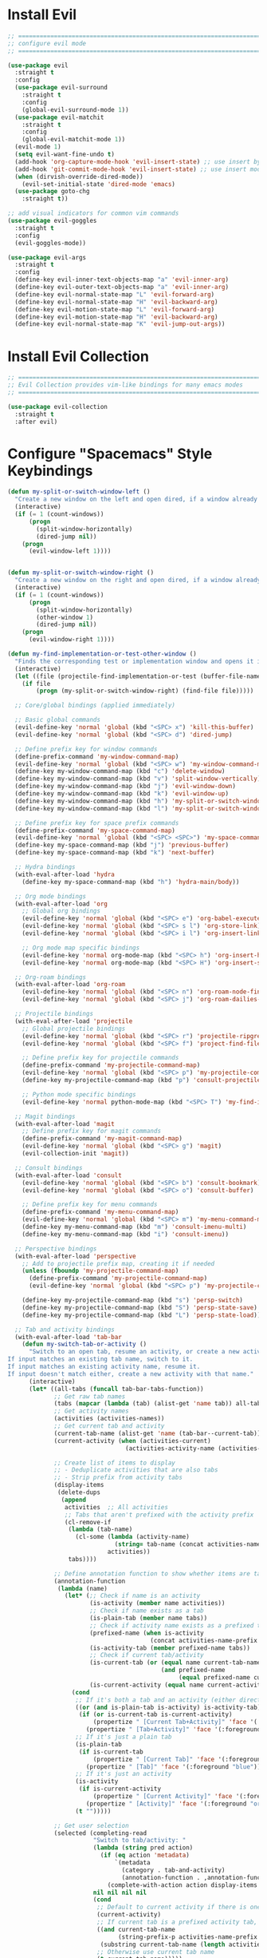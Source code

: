 #+auto_tangle: y

* Install Evil

#+begin_src emacs-lisp :tangle yes
  ;; ===============================================================================
  ;; configure evil mode
  ;; ===============================================================================

  (use-package evil
    :straight t
    :config
    (use-package evil-surround
      :straight t
      :config
      (global-evil-surround-mode 1))
    (use-package evil-matchit
      :straight t
      :config
      (global-evil-matchit-mode 1))
    (evil-mode 1)
    (setq evil-want-fine-undo t)
    (add-hook 'org-capture-mode-hook 'evil-insert-state) ;; use insert by default for org capture
    (add-hook 'git-commit-mode-hook 'evil-insert-state) ;; use insert mode by default for magit commits
    (when (dirvish-override-dired-mode))
      (evil-set-initial-state 'dired-mode 'emacs)
    (use-package goto-chg
      :straight t))

  ;; add visual indicators for common vim commands
  (use-package evil-goggles
    :straight t
    :config
    (evil-goggles-mode))

  (use-package evil-args
    :straight t
    :config
    (define-key evil-inner-text-objects-map "a" 'evil-inner-arg)
    (define-key evil-outer-text-objects-map "a" 'evil-inner-arg)
    (define-key evil-normal-state-map "L" 'evil-forward-arg)
    (define-key evil-normal-state-map "H" 'evil-backward-arg)
    (define-key evil-motion-state-map "L" 'evil-forward-arg)
    (define-key evil-motion-state-map "H" 'evil-backward-arg)
    (define-key evil-normal-state-map "K" 'evil-jump-out-args))
#+end_src

* Install Evil Collection

#+begin_src emacs-lisp :tangle yes
  ;; ===============================================================================
  ;; Evil Collection provides vim-like bindings for many emacs modes
  ;; ===============================================================================

  (use-package evil-collection
    :straight t
    :after evil)
#+end_src

* Configure "Spacemacs" Style Keybindings

#+begin_src emacs-lisp :tangle yes
  (defun my-split-or-switch-window-left ()
    "Create a new window on the left and open dired, if a window already exists move there"
    (interactive)
    (if (= 1 (count-windows))
        (progn
          (split-window-horizontally)
          (dired-jump nil))
      (progn
        (evil-window-left 1))))


  (defun my-split-or-switch-window-right ()
    "Create a new window on the right and open dired, if a window already exists move there"
    (interactive)
    (if (= 1 (count-windows))
        (progn
          (split-window-horizontally)
          (other-window 1)
          (dired-jump nil))
      (progn
        (evil-window-right 1))))
#+end_src

#+begin_src emacs-lisp :tangle yes
  (defun my-find-implementation-or-test-other-window ()
    "Finds the corresponding test or implementation window and opens it in a new or existing horizontal split"
    (interactive)
    (let ((file (projectile-find-implementation-or-test (buffer-file-name))))
      (if file
          (progn (my-split-or-switch-window-right) (find-file file)))))
#+end_src

#+begin_src emacs-lisp :tangle yes
  ;; Core/global bindings (applied immediately)

  ;; Basic global commands
  (evil-define-key 'normal 'global (kbd "<SPC> x") 'kill-this-buffer)
  (evil-define-key 'normal 'global (kbd "<SPC> d") 'dired-jump)

  ;; Define prefix key for window commands
  (define-prefix-command 'my-window-command-map)
  (evil-define-key 'normal 'global (kbd "<SPC> w") 'my-window-command-map)
  (define-key my-window-command-map (kbd "c") 'delete-window)
  (define-key my-window-command-map (kbd "v") 'split-window-vertically)
  (define-key my-window-command-map (kbd "j") 'evil-window-down)
  (define-key my-window-command-map (kbd "k") 'evil-window-up)
  (define-key my-window-command-map (kbd "h") 'my-split-or-switch-window-left)
  (define-key my-window-command-map (kbd "l") 'my-split-or-switch-window-right)

  ;; Define prefix key for space prefix commands
  (define-prefix-command 'my-space-command-map)
  (evil-define-key 'normal 'global (kbd "<SPC> <SPC>") 'my-space-command-map)
  (define-key my-space-command-map (kbd "j") 'previous-buffer)
  (define-key my-space-command-map (kbd "k") 'next-buffer)

  ;; Hydra bindings
  (with-eval-after-load 'hydra
    (define-key my-space-command-map (kbd "h") 'hydra-main/body))

  ;; Org mode bindings
  (with-eval-after-load 'org
    ;; Global org bindings
    (evil-define-key 'normal 'global (kbd "<SPC> e") 'org-babel-execute-src-block)
    (evil-define-key 'normal 'global (kbd "<SPC> s l") 'org-store-link)
    (evil-define-key 'normal 'global (kbd "<SPC> i l") 'org-insert-link)

    ;; Org mode map specific bindings
    (evil-define-key 'normal org-mode-map (kbd "<SPC> h") 'org-insert-heading)
    (evil-define-key 'normal org-mode-map (kbd "<SPC> H") 'org-insert-subheading))

  ;; Org-roam bindings
  (with-eval-after-load 'org-roam
    (evil-define-key 'normal 'global (kbd "<SPC> n") 'org-roam-node-find)
    (evil-define-key 'normal 'global (kbd "<SPC> j") 'org-roam-dailies-goto-today))

  ;; Projectile bindings
  (with-eval-after-load 'projectile
    ;; Global projectile bindings
    (evil-define-key 'normal 'global (kbd "<SPC> r") 'projectile-ripgrep)
    (evil-define-key 'normal 'global (kbd "<SPC> f") 'project-find-file)

    ;; Define prefix key for projectile commands
    (define-prefix-command 'my-projectile-command-map)
    (evil-define-key 'normal 'global (kbd "<SPC> p") 'my-projectile-command-map)
    (define-key my-projectile-command-map (kbd "p") 'consult-projectile-switch-project)

    ;; Python mode specific bindings
    (evil-define-key 'normal python-mode-map (kbd "<SPC> T") 'my-find-implementation-or-test-other-window))

  ;; Magit bindings
  (with-eval-after-load 'magit
    ;; Define prefix key for magit commands
    (define-prefix-command 'my-magit-command-map)
    (evil-define-key 'normal 'global (kbd "<SPC> g") 'magit)
    (evil-collection-init 'magit))

  ;; Consult bindings
  (with-eval-after-load 'consult
    (evil-define-key 'normal 'global (kbd "<SPC> b") 'consult-bookmark)
    (evil-define-key 'normal 'global (kbd "<SPC> o") 'consult-buffer)

    ;; Define prefix key for menu commands
    (define-prefix-command 'my-menu-command-map)
    (evil-define-key 'normal 'global (kbd "<SPC> m") 'my-menu-command-map)
    (define-key my-menu-command-map (kbd "m") 'consult-imenu-multi)
    (define-key my-menu-command-map (kbd "i") 'consult-imenu))

  ;; Perspective bindings
  (with-eval-after-load 'perspective
    ;; Add to projectile prefix map, creating it if needed
    (unless (fboundp 'my-projectile-command-map)
      (define-prefix-command 'my-projectile-command-map)
      (evil-define-key 'normal 'global (kbd "<SPC> p") 'my-projectile-command-map))

    (define-key my-projectile-command-map (kbd "s") 'persp-switch)
    (define-key my-projectile-command-map (kbd "S") 'persp-state-save)
    (define-key my-projectile-command-map (kbd "L") 'persp-state-load))

  ;; Tab and activity bindings
  (with-eval-after-load 'tab-bar
    (defun my-switch-tab-or-activity ()
      "Switch to an open tab, resume an activity, or create a new activity.
If input matches an existing tab name, switch to it.
If input matches an existing activity name, resume it.
If input doesn't match either, create a new activity with that name."
      (interactive)
      (let* ((all-tabs (funcall tab-bar-tabs-function))
             ;; Get raw tab names
             (tabs (mapcar (lambda (tab) (alist-get 'name tab)) all-tabs))
             ;; Get activity names
             (activities (activities-names))
             ;; Get current tab and activity
             (current-tab-name (alist-get 'name (tab-bar--current-tab)))
             (current-activity (when (activities-current)
                                 (activities-activity-name (activities-current))))
             
             ;; Create list of items to display
             ;; - Deduplicate activities that are also tabs
             ;; - Strip prefix from activity tabs
             (display-items 
              (delete-dups
               (append
                activities  ;; All activities
                ;; Tabs that aren't prefixed with the activity prefix
                (cl-remove-if 
                 (lambda (tab-name)
                   (cl-some (lambda (activity-name)
                              (string= tab-name (concat activities-name-prefix activity-name)))
                            activities))
                 tabs))))
             
             ;; Define annotation function to show whether items are tabs or activities
             (annotation-function
              (lambda (name)
                (let* (;; Check if name is an activity
                       (is-activity (member name activities))
                       ;; Check if name exists as a tab
                       (is-plain-tab (member name tabs))
                       ;; Check if activity name exists as a prefixed tab
                       (prefixed-name (when is-activity
                                        (concat activities-name-prefix name)))
                       (is-activity-tab (member prefixed-name tabs))
                       ;; Check if current tab/activity
                       (is-current-tab (or (equal name current-tab-name)
                                           (and prefixed-name
                                                (equal prefixed-name current-tab-name))))
                       (is-current-activity (equal name current-activity)))
                  (cond
                   ;; If it's both a tab and an activity (either directly or via prefix)
                   ((or (and is-plain-tab is-activity) is-activity-tab)
                    (if (or is-current-tab is-current-activity)
                        (propertize " [Current Tab+Activity]" 'face '(:foreground "green" :weight bold))
                      (propertize " [Tab+Activity]" 'face '(:foreground "cyan"))))
                   ;; If it's just a plain tab
                   (is-plain-tab
                    (if is-current-tab
                        (propertize " [Current Tab]" 'face '(:foreground "green" :weight bold))
                      (propertize " [Tab]" 'face '(:foreground "blue"))))
                   ;; If it's just an activity
                   (is-activity
                    (if is-current-activity
                        (propertize " [Current Activity]" 'face '(:foreground "green" :weight bold))
                      (propertize " [Activity]" 'face '(:foreground "orange"))))
                   (t "")))))
             
             ;; Get user selection
             (selected (completing-read
                        "Switch to tab/activity: "
                        (lambda (string pred action)
                          (if (eq action 'metadata)
                              `(metadata 
                                (category . tab-and-activity)
                                (annotation-function . ,annotation-function))
                            (complete-with-action action display-items string pred)))
                        nil nil nil nil
                        (cond
                         ;; Default to current activity if there is one
                         (current-activity)
                         ;; If current tab is a prefixed activity tab, strip the prefix
                         ((and current-tab-name 
                               (string-prefix-p activities-name-prefix current-tab-name))
                          (substring current-tab-name (length activities-name-prefix)))
                         ;; Otherwise use current tab name
                         (t current-tab-name)))))
        (cond
         ;; If an activity with that name exists, check if it has a tab first
         ((member selected activities)
          (let ((activity-tab-name (concat activities-name-prefix selected)))
            (if (member activity-tab-name tabs)
                ;; If activity already has a tab, switch to that tab
                (tab-bar-switch-to-tab activity-tab-name)
              ;; Otherwise resume the activity
              (activities-resume (activities-named selected)))))
         
         ;; If it's just a plain tab (not an activity tab), switch to it
         ((member selected tabs)
          (tab-bar-switch-to-tab selected))
         
         ;; Otherwise create a new activity
         (t
          (activities-new selected)))))
    
    (evil-define-key 'normal 'global (kbd "<SPC> t") 'my-switch-tab-or-activity))
#+end_src 
